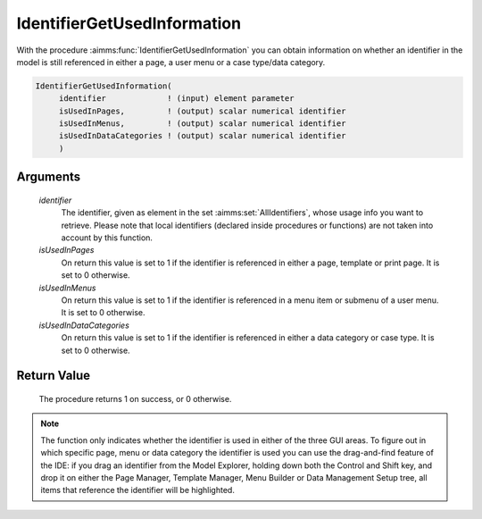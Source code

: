 .. aimms:procedure:: IdentifierGetUsedInformation(identifier, isUsedInPages, isUsedInMenus, isUsedInDataCategories)

.. _IdentifierGetUsedInformation:

IdentifierGetUsedInformation
============================

With the procedure :aimms:func:`IdentifierGetUsedInformation` you can obtain
information on whether an identifier in the model is still referenced in
either a page, a user menu or a case type/data category.

.. code-block:: aimms

    IdentifierGetUsedInformation(
         identifier             ! (input) element parameter
         isUsedInPages,         ! (output) scalar numerical identifier 
         isUsedInMenus,         ! (output) scalar numerical identifier
         isUsedInDataCategories ! (output) scalar numerical identifier
         )

Arguments
---------

    *identifier*
        The identifier, given as element in the set :aimms:set:`AllIdentifiers`, whose
        usage info you want to retrieve. Please note that local identifiers
        (declared inside procedures or functions) are not taken into account by
        this function.

    *isUsedInPages*
        On return this value is set to 1 if the identifier is referenced in
        either a page, template or print page. It is set to 0 otherwise.

    *isUsedInMenus*
        On return this value is set to 1 if the identifier is referenced in a
        menu item or submenu of a user menu. It is set to 0 otherwise.

    *isUsedInDataCategories*
        On return this value is set to 1 if the identifier is referenced in
        either a data category or case type. It is set to 0 otherwise.

Return Value
------------

    The procedure returns 1 on success, or 0 otherwise.

.. note::

    The function only indicates whether the identifier is used in either of
    the three GUI areas. To figure out in which specific page, menu or data
    category the identifier is used you can use the drag-and-find feature of
    the IDE: if you drag an identifier from the Model Explorer, holding down
    both the Control and Shift key, and drop it on either the Page Manager,
    Template Manager, Menu Builder or Data Management Setup tree, all items
    that reference the identifier will be highlighted.

.. seealso::

    The procedure :aimms:func:`PageGetUsedIdentifiers`.
